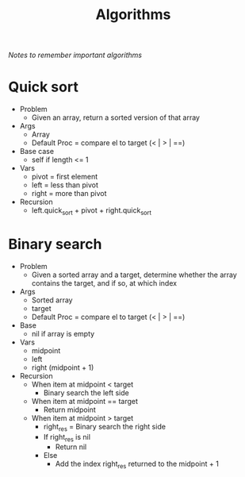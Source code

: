 #+TITLE: Algorithms
/Notes to remember important algorithms/
* Quick sort
- Problem
  - Given an array, return a sorted version of that array
- Args
  - Array
  - Default Proc = compare el to target (< | > | ==)
- Base case
  - self if length <= 1
- Vars
  - pivot = first element
  - left = less than pivot
  - right = more than pivot
- Recursion
  - left.quick_sort + pivot + right.quick_sort
* Binary search
- Problem
  - Given a sorted array and a target, determine whether the array contains the target, and if so, at which index
- Args
  - Sorted array
  - target
  - Default Proc = compare el to target (< | > | ==)
- Base
  - nil if array is empty
- Vars
  - midpoint
  - left
  - right (midpoint + 1)
- Recursion
  - When item at midpoint < target
    - Binary search the left side
  - When item at midpoint == target
    - Return midpoint
  - When item at midpoint > target
    - right_res = Binary search the right side
    - If right_res is nil
      - Return nil
    - Else
      - Add the index right_res returned to the midpoint + 1
